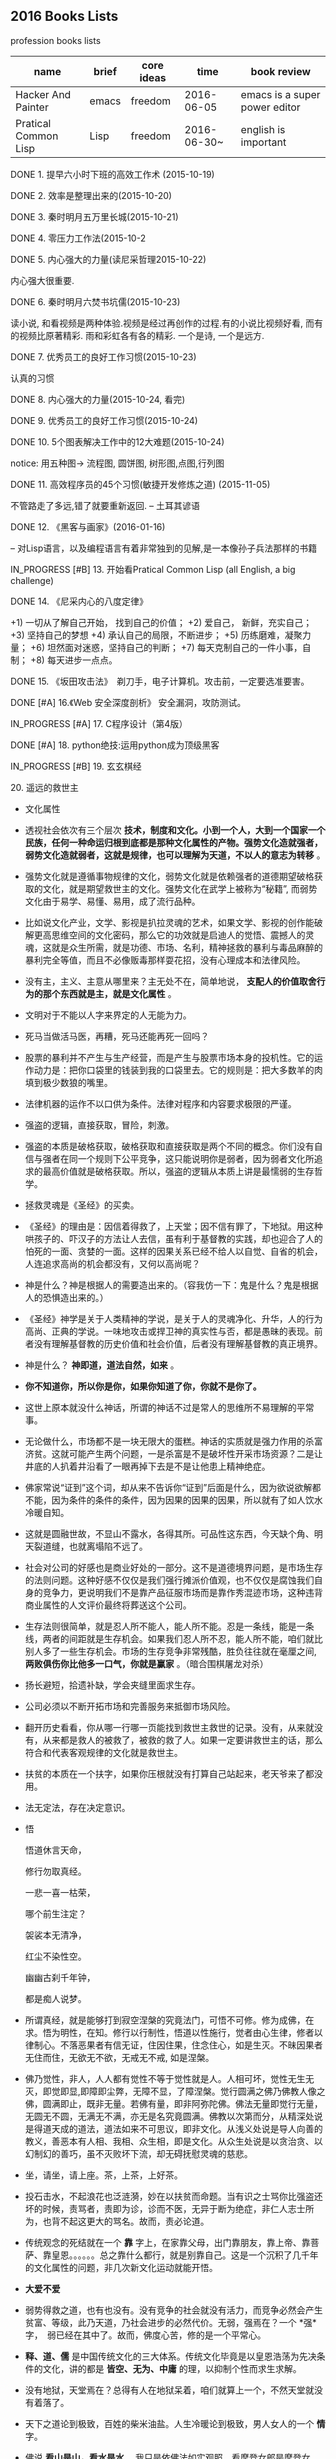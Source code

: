#+TODO: TODO IN_PROGRESS WAITING DONE 
** 2016 Books Lists
***** profession books lists
| name                 | brief | core ideas | time        | book review                   |
|----------------------+-------+------------+-------------+-------------------------------|
| Hacker And Painter   | emacs | freedom    | 2016-06-05  | emacs is a super power editor |
| Pratical Common Lisp | Lisp  | freedom    | 2016-06-30~ | english is important          |

***** DONE 1. 提早六小时下班的高效工作术 (2015-10-19)
***** DONE 2. 效率是整理出来的(2015-10-20)
***** DONE 3. 秦时明月五万里长城(2015-10-21)
***** DONE 4. 零压力工作法(2015-10-2
***** DONE 5. 内心强大的力量(读尼采哲理2015-10-22)
	内心强大很重要. 
***** DONE 6. 秦时明月六焚书坑儒(2015-10-23)
	读小说, 和看视频是两种体验.视频是经过再创作的过程.有的小说比视频好看, 而有的视频比原著精彩. 雨和彩虹各有各的精彩. 一个是诗, 一个是远方.
***** DONE 7. 优秀员工的良好工作习惯(2015-10-23)
	认真的习惯
***** DONE 8. 内心强大的力量(2015-10-24, 看完)
***** DONE 9. 优秀员工的良好工作习惯(2015-10-24)
***** DONE 10. 5个图表解决工作中的12大难题(2015-10-24)
	notice: 用五种图-> 
					流程图, 圆饼图, 树形图,点图,行列图
***** DONE 11. 高效程序员的45个习惯(敏捷开发修炼之道) (2015-11-05)
	不管路走了多远,错了就要重新返回. -- 土耳其谚语
***** DONE 12. 《黑客与画家》(2016-01-16)
	-- 对Lisp语言，以及编程语言有着非常独到的见解,是一本像孙子兵法那样的书籍
***** IN_PROGRESS [#B] 13.  开始看Pratical Common Lisp (all English, a big challenge)
***** DONE 14. 《尼采内心的八度定律》 
      +1) 一切从了解自己开始， 找到自己的价值；
      +2) 爱自己， 新鲜，充实自己；
      +3) 坚持自己的梦想
      +4) 承认自己的局限，不断进步；
      +5) 历练磨难，凝聚力量；
      +6) 坦然面对迷惑，坚持自己的判断；
      +7) 每天克制自己的一件小事，自制； 
      +8) 每天进步一点点。 
***** DONE 15. 《坂田攻击法》　剃刀手，电子计算机。攻击前，一定要选准要害。  
***** DONE [#A] 16.《Web 安全深度剖析》 安全漏洞，攻防测试。 
    CLOSED: [2016-06-16 Thu 15:54]
***** IN_PROGRESS [#A] 17. C程序设计（第4版）
***** DONE [#A] 18. python绝技:运用python成为顶级黑客
***** IN_PROGRESS [#B] 19. 玄玄棋经
***** 20. 遥远的救世主 
        + 文化属性
        + 透视社会依次有三个层次 *技术，制度和文化。小到一个人，大到一个国家一个民族，任何一种命运归根到底都是那种文化属性的产物。强势文化造就强者，弱势文化造就弱者，这就是规律，也可以理解为天道，不以人的意志为转移* 。

        + 强势文化就是遵循事物规律的文化，弱势文化就是依赖强者的道德期望破格获取的文化，就是期望救世主的文化。强势文化在武学上被称为“秘籍”, 而弱势文化由于易学、易懂、易用，成了流行品种。

        + 比如说文化产业，文学、影视是扒拉灵魂的艺术，如果文学、影视的创作能破解更高思维空间的文化密码，那么它的功效就是启迪人的觉悟、震撼人的灵魂，这就是众生所需，就是功德、市场、名利，精神拯救的暴利与毒品麻醉的暴利完全等值，而且不必像贩毒那样耍花招，没有心理成本和法律风险。 

        + 没有主，主义、主意从哪里来？主无处不在，简单地说， *支配人的价值取舍行为的那个东西就是主，就是文化属性* 。
        + 文明对于不能以人字来界定的人无能为力。
        + 死马当做活马医，再糟，死马还能再死一回吗？

        + 股票的暴利并不产生与生产经营，而是产生与股票市场本身的投机性。它的运作动力是：把你口袋里的钱装到我的口袋里去。它的规则是：把大多数羊的肉填到极少数狼的嘴里。
        + 法律机器的运作不以口供为条件。法律对程序和内容要求极限的严谨。

        + 强盗的逻辑，直接获取，冒险，刺激。
        + 强盗的本质是破格获取，破格获取和直接获取是两个不同的概念。你们没有自信与强者在同一个规则下公平竞争，这只能说明你是弱者，因为弱者文化所追求的最高价值就是破格获取。所以，强盗的逻辑从本质上讲是最懦弱的生存哲学。

        + 拯救灵魂是《圣经》的买卖。
        + 《圣经》的理由是：因信着得救了，上天堂；因不信有罪了，下地狱。用这种哄孩子的、吓汉子的方法让人去信，虽有利于基督教的实践，却也迎合了人的怕死的一面、贪婪的一面。这样的因果关系已经不给人以自觉、自省的机会，人连追求高尚的机会都没有，又何以高尚呢？

        + 神是什么？神是根据人的需要造出来的。（容我仿一下：鬼是什么？鬼是根据人的恐惧造出来的。）

        + 《圣经》神学是关于人类精神的学说，是关于人的灵魂净化、升华，人的行为高尚、正典的学说。一味地攻击或捍卫神的真实性与否，都是愚昧的表现。前者没有理解基督教的历史价值和社会价值，后者没有理解基督教的真正境界。
        + 神是什么？  *神即道，道法自然，如来*  。
        + *你不知道你，所以你是你，如果你知道了你，你就不是你了。*
        + 这世上原本就没什么神话，所谓的神话不过是常人的思维所不易理解的平常事。
        + 无论做什么，市场都不是一块无限大的蛋糕。神话的实质就是强力作用的杀富济贫。这就可能产生两个问题，一是杀富是不是破坏性开采市场资源？二是让井底的人扒着井沿看了一眼再掉下去是不是让他患上精神绝症。
        + 佛家常说“证到”这个词，却从来不告诉你“证到”后面是什么，因为欲说欲解都不能，因为条件的条件的条件，因为因果的因果的因果，所以就有了如人饮水冷暖自知。
        + 这就是圆融世故，不显山不露水，各得其所。可品性这东西，今天缺个角、明天裂道缝，也就离塌陷不远了。
        + 社会对公司的好感也是商业好处的一部分。这不是道德境界问题，是市场生存的法则问题。这种好感不仅仅是我们强行摊派价值观，也不仅仅是腐蚀我们自身的竞争力，更说明我们不是靠产品征服市场而是靠作秀混迹市场，这种违背商业属性的人文评价最终将葬送这个公司。
        + 生存法则很简单，就是忍人所不能人，能人所不能。忍是一条线，能是一条线，两者的间距就是生存机会。如果我们忍人所不忍，能人所不能，咱们就比别人多了一些生存机会。市场的生存竞争非常残酷，胜负往往就在毫厘之间, *两败俱伤你比他多一口气，你就是赢家* 。（暗合围棋屠龙对杀）
        + 扬长避短，拾遗补缺，学会夹缝里面求生存。
        + 公司必须以不断开拓市场和完善服务来抵御市场风险。
        + 翻开历史看看，你从哪一行哪一页能找到救世主救世的记录。没有，从来就没有，从来都是救人的被救了，被救的救了人。如果一定要讲救世主的话，那么符合和代表客观规律的文化就是救世主。
        + 扶贫的本质在一个扶字，如果你压根就没有打算自己站起来，老天爷来了都没用。
        + 法无定法，存在决定意识。
        + 悟 
        
          悟道休言天命，
          
          修行勿取真经。
          
          一悲一喜一枯荣，
          
          哪个前生注定？

          袈裟本无清净，
          
          红尘不染性空。
          
          幽幽古刹千年钟，
          
          都是痴人说梦。
          
        + 所谓真经，就是能够打到寂空涅槃的究竟法门，可悟不可修。修为成佛，在求。悟为明性，在知。修行以行制性，悟道以性施行，觉者由心生律，修者以律制心。不落恶果者有信无证，住因住果，住念住心，如是生灭。不昧因果者无住而住，无欲无不欲，无戒无不戒, 如是涅槃。

        + 佛乃觉性，非人，人人都有觉性不等于觉性就是人。人相可坏，觉性无生无灭，即觉即显,即障即尘弊，无障不显，了障涅槃。觉行圆满之佛乃佛教人像之佛，圆满即止，既非无量。若佛有量，即非阿弥陀佛。佛法无量即觉行无量，无圆无不圆，无满无不满，亦无是名究竟圆满。佛教以次第而分，从精深处说是得道天成的道法，道法如来不可思议，即非文化。从浅义处说是导人向善的教义，善恶本有人相、我相、众生相，即是文化。从众生处说是以贪治贪、以幻制幻的善巧，虽不灭败坏下流，却无碍抚慰灵魂的慈悲。

        + 坐，请坐，请上座。茶，上茶，上好茶。
        + 投石击水，不起浪花也泛涟漪，妙在以扶贫而命题。当有识之士骂你比强盗还坏的时候，责骂者，责即为诊，诊而不医，无异于断为绝症，非仁人志士所为，也背不起这更大的骂名。故而，责必论道。

        + 传统观念的死结就在一个 *靠* 字上，在家靠父母，出门靠朋友，靠上帝、靠菩萨、靠皇恩。。。。。。总之靠什么都行，就是别靠自己。这是一个沉积了几千年的文化属性的问题，非几次新文化运动就能开悟。
        + *大爱不爱*
        + 弱势得救之道，也有也没有。没有竞争的社会就没有活力，而竞争必然会产生贫富、等级，此乃天道，乃社会进步的必然代价。无弱，强焉在？一个 *强*　字，　弱已经在其中了。故而，佛度心苦，修的是一个平常心。
        + *释、道、儒* 是中国传统文化的三大体系。传统文化毕竟是以皇恩浩荡为先决条件的文化，讲的都是 *皆空、无为、中庸* 的理，以抑制个性而求生求解。
        + 没有地狱，天堂焉在？总得有人在地狱呆着，咱们就算上一个，不然天堂就没有着落了。
        + 天下之道论到极致，百姓的柴米油盐。人生冷暖论到极致，男人女人的一个 *情* 字。
        + 佛说 *看山是山，看水是水* ，我只是依佛法如实观照，看摩登女郎是摩登女郎，看红颜知己是红颜知己。
        + 栏内是净，栏外是土，靠着栏杆就能抽烟。
        + 有人、有枪、有地盘，还愁没有番号吗？
        + *骆驼穿针* 的天堂(？没理解)
        + 你信神吗？ *了妄唯真* 即是神（了妄唯真?）了妄唯真,那神和人是什么关系？　不一不异
        + 旅游就是意图，开阔眼界、增长见识就是意图。
        + 想到了就做，该拿的拿该放的放，自性作为不昧因果。
        + 从现象参到制度、参到文化，因为任何一种命运，归根到底都是那种文化的产物。
        + 衡量一种文化属性不是看它沉淀的时间长短，而是看它与客观规律的距离远近。五千年的文化是光辉、是灿烂，这个没有问题，但是，传统和习俗得过过客观规律的筛子。
        + 有文化和有什么文化不是一个概念。
        + 不该作为的不作为就是作为，能活个明白就不错了。
        + 好声本身的魅力已经足够了，不在需要无谓的修饰和点缀。
        + 如果我的能力只能让我穷困潦倒，那穷困潦倒就是我的价值。
        + 每个人的立场、观念、心态和思维模式不一样，获取的信息量和解读信息的方式也不一样。
        + 好听就是艺术，只是每个人的好听标准不一样。
        + 能做到 *实事求是* 的就是神话。能说老实话，能办老实事的人就是神。
        + 神就是道，道就是规律, 规律如来，容不得你思议，按规律办事的人就是什么。
        + 人从根本上只面对两个问题： *一是生存，得活下来；二是得回答生命价值的问题，让心有个安住* 。
        + 5年之后我不嫌你老，你就可以不老了吗？５年以后我变成了一个色狼，值得你回头看一眼吗?
        + 不以求职应聘为生。要学位意义不大，应该什么有用学什么。
        + 不管是文化艺术还是生存艺术，有道无术，术尚可求也。有术无道，止于术。
        + *立志要高，挖掘要深。*
        + 外国不是我们家的厨房，不是我想进就进。有钱的男人也不是菜市场里的鸡蛋，不是我想抓一个就抓一个。
        + 马太效应： *你有，给你更多；你没有，把你原来的都拿走*
        + 当人一旦从危险里跳出来，他就不再去关注这个事物的危险了，他的目光就会全部落在这个事物的利益人上，这就是人。
***** 21. 中的精神 
        + 棋无止境，艺无止境，学无止境，各行各业追求的精神都是相通的，达到这样一个境界的人， *专注修为* ，一定会有所成就。
        + 对于自传或回忆录的作者来说，首先必须面对的，是诗与真的旋蒸，自我与世界的互动，还有遗忘与创造之间的平衡。
        + 反复争棋的最后目的，是从中领悟建立圆满调和的道。
        + 人的思想有三种变形，由忍辱负重的骆驼，到英勇搏击的雄狮，再到天真游戏的儿童。
        + 小时候的教育如同一颗智慧的种子，深埋在吴老师心灵的土壤里，经过这么多年的灌溉培育，那一粒种子已悄然地长成一棵枝叶茂盛的大树。
        + 中和了棋盘上各个子的作用的那一点，就是 *正着* 。 
        + 无论输赢，只要下出了最善的一手，那就是成功的一局。
        + *《三字经》* 写的是人间的根本。《大学》讲的是政治的根本。
        + 围棋不会出现两局完全相同的形状，所以每盘棋都应该重视，认真下。
        + 任何事物都是 *自然* 的。
        + 每逢遇到问题，他会从很多方面去研究，直至自己能够理解，弄清楚其中的道理为止。
        + 比起木谷先生培养了众多的后辈棋手来，我更想把围棋推向世界。(从这个里面可以看出，为什么日本最后 *六超* 之后，再也没有达到过世界前沿。)
        + *21世纪的围棋* , 简而言之就是“ *从棋盘的整体去考虑* ”。围棋一般分序盘、中盘、官子几个阶段来进行思考的，但我想，应该是从整体上去思考。(按整体去思考，我余下的人生应该怎样度过？)
        + *所谓最佳一手，指的是棋子下在某个位置上，之后棋力相等的棋手无论怎样去继续，那手棋始终处于有利于全局的位置。２１世纪的围棋也要继续变化下去* 。 
        + *一阳來夏，复旦天心* 。
        + 像季节轮回那样，世界也是盛衰轮回，一旦衰之极也会复苏过来，这是自然的形态。
        + 围棋的目标不是局限于边角，而是应该很好地保持 *全体的平衡* ，站在一个很高的角度去看待。（所以，学习python, lisp, emacs, vim, php源码, 读书，下棋，游泳，爬山，旅游并不是浪费时间。而是站在一个相对平衡的角度思考人生，实践求证 ）
        + *棋盘即是宇宙* 。
        + 阴阳思想的最高境界是阴和阳的中和，所以围棋的目标也应该是中和。只有发挥出棋盘上所有棋子的效率那一手才是最佳的一手，那就是中和的意思。每一手必须是考虑全盘整体的平衡去下。－－这就是 *六合围棋*
        + 所有有形的东西都是变化的。
        + 创造围棋进步的是安定的精神动力。
        + *中* 是取得阴阳平衡的一点，是最佳的意思。
        + 过多以物质为中心，是会失去内省的。人的内心的 *平衡* 是不可或缺的。

***** IN_PROGRESS 22. 官子大全 
***** IN_PROGRESS [#A] 23. 乌合之众(推荐)
***** IN_PROGRESS [#B] 24. 哲学家都做了些什么
***** IN_PROGRESS [#A] 25. 失控 (这本强烈推荐)
+ 有些事必须先做，而且要按正确的次序去做。
+ 复杂的机器必定是逐步地，而且往往是间接地完善的。别指望通过一次华丽的组装就能完成整个工作正常的机械系统。你必须首先制作一个可运行的系统，再以此为平台研制你真正想完成的系统。
***** DONE [#B] 26. <三体>三部曲
***** IN_PROGRESS 27. 《如何读懂音乐》(2017-02-22)
***** IN_PROGRESS 28.《程序员修炼之道－－从小工到专家》(2017-02-26)
+ 能不能让正确的原则指导正确的行动本身，其实就是区分是否高手的一个显著标志。
+ 编程是一种技艺，一种需要用心学习的技艺。
+ 不应该局限于任何限定的技术，而是应该拥有足够广博的背景和经验基础，以让你能在特定情况下选择好的解决方案。你的背景源自于对计算机科学的基本原理的理解，而你的经验来自广泛的实际项目。
+ 注重实效的程序员不仅要完成工作，而且要完成得漂亮。
+ 软件构造应该是工程学科。但是，并不排斥个人的技艺。
+ 我们, 采集的只是石头，却必须时刻展望未来的大教堂。--采石工人的信条
+ 不间断的思考，实时地批判你的工作。
+ 在一个项目的总体结构中，总有个性和技艺的位置。
+ 注重实效的哲学
+ 越出直接的问题去思考，总是设法把问题放在更大的语境中，总是设法注意更大的图景。
+ 对自己做的每件事情负责。
+ 在所有弱点中，最大的弱点就是害怕暴露弱点。
+ 一扇破窗户，只要有那么一段时间不修理，就会渐渐给建筑的居民带来一种废弃感。
+ 要持续不断地观察周围发生变化的事情，而不只是你自己在做的事情。
+ tips: 
  - Care About Your Craft.(关注你的技艺。)
  - Think!About Your Work.(思考！你的工作。)
  - Provide Options, Don't Make Lame Excuses.(提供各种选择，不要找蹩脚的借口。)
  - Don't Live with Broken Windows.(不要容忍破窗户)
  - Be a Catalyst for Change. (做变化的催化剂)
  - Remember the Big Picture.(记住大的图景)
***** TODO 29.《图解茶经》(2017-02-26)
